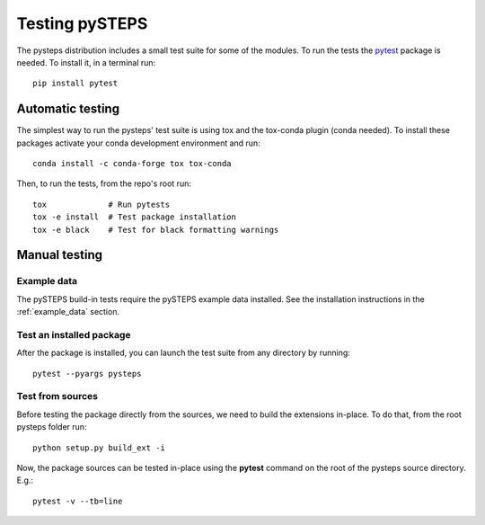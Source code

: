 .. _testing_pysteps:

===============
Testing pySTEPS
===============

The pysteps distribution includes a small test suite for some of the
modules. To run the tests the `pytest <https://docs.pytest.org>`__
package is needed. To install it, in a terminal run::

   pip install pytest


Automatic testing
=================

The simplest way to run the pysteps' test suite is using tox and the tox-conda
plugin (conda needed).
To install these packages activate your conda development environment and run::

    conda install -c conda-forge tox tox-conda

Then, to run the tests, from the repo's root run::

    tox             # Run pytests
    tox -e install  # Test package installation
    tox -e black    # Test for black formatting warnings


Manual testing
==============


Example data
------------

The pySTEPS build-in tests require the pySTEPS example data installed.
See the installation instructions in the :ref:`example_data` section.

Test an installed package
-------------------------

After the package is installed, you can launch the test suite from any
directory by running::

   pytest --pyargs pysteps

Test from sources
-----------------

Before testing the package directly from the sources, we need to build
the extensions in-place. To do that, from the root pysteps folder run::

   python setup.py build_ext -i

Now, the package sources can be tested in-place using the **pytest**
command on the root of the pysteps source directory. E.g.::

   pytest -v --tb=line

